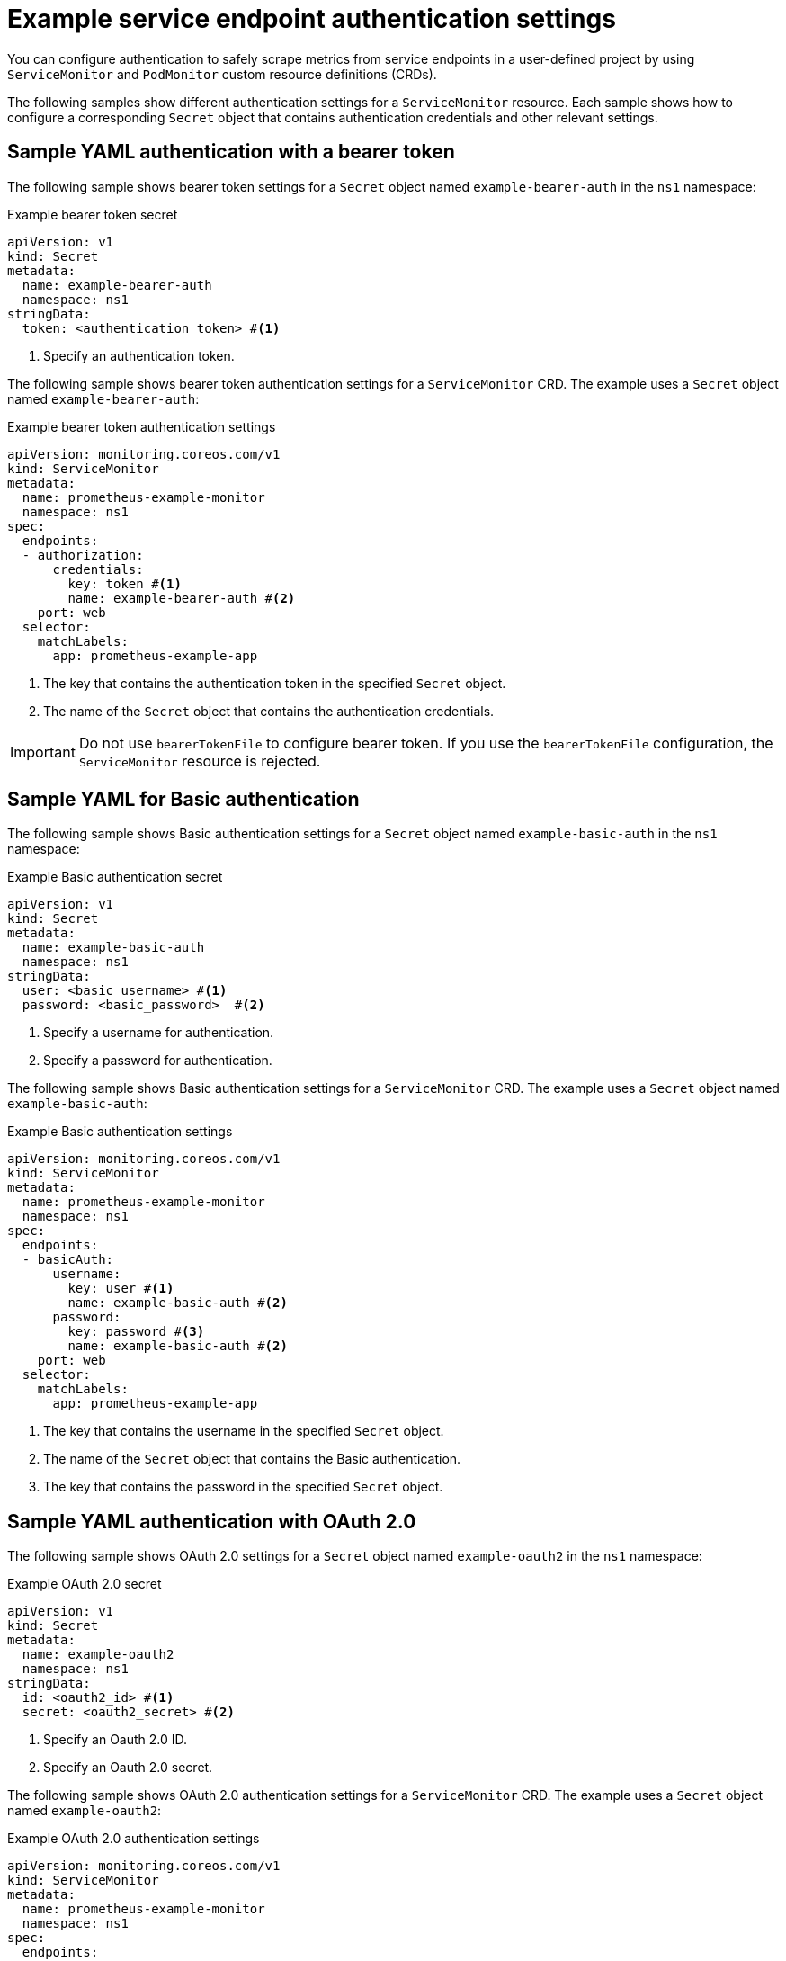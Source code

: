 // Module included in the following assemblies:
//
// * observability/monitoring/configuring-the-monitoring-stack.adoc

:_mod-docs-content-type: REFERENCE
[id="example-service-endpoint-authentication-settings_{context}"]
= Example service endpoint authentication settings

[role="_abstract"]
You can configure authentication to safely scrape metrics from service endpoints in a user-defined project by using `ServiceMonitor` and `PodMonitor` custom resource definitions (CRDs).

The following samples show different authentication settings for a `ServiceMonitor` resource.
Each sample shows how to configure a corresponding `Secret` object that contains authentication credentials and other relevant settings.

== Sample YAML authentication with a bearer token

The following sample shows bearer token settings for a `Secret` object named `example-bearer-auth` in the `ns1` namespace:

.Example bearer token secret
[source,yaml]
----
apiVersion: v1
kind: Secret
metadata:
  name: example-bearer-auth
  namespace: ns1
stringData:
  token: <authentication_token> #<1>
----
<1> Specify an authentication token.

The following sample shows bearer token authentication settings for a `ServiceMonitor` CRD. The example uses a `Secret` object named `example-bearer-auth`:

[id="sample-yaml-bearer-token_{context}"]
.Example bearer token authentication settings
[source,yaml]
----
apiVersion: monitoring.coreos.com/v1
kind: ServiceMonitor
metadata:
  name: prometheus-example-monitor
  namespace: ns1 
spec:
  endpoints: 
  - authorization:
      credentials:
        key: token #<1>
        name: example-bearer-auth #<2>
    port: web
  selector: 
    matchLabels:
      app: prometheus-example-app
----
<1> The key that contains the authentication token in the specified `Secret` object.
<2> The name of the `Secret` object that contains the authentication credentials.

[IMPORTANT]
=====
Do not use `bearerTokenFile` to configure bearer token. If you use the `bearerTokenFile` configuration, the `ServiceMonitor` resource is rejected.
=====

[id="sample-yaml-basic-auth_{context}"]
== Sample YAML for Basic authentication

The following sample shows Basic authentication settings for a `Secret` object named `example-basic-auth` in the `ns1` namespace:

.Example Basic authentication secret
[source,yaml]
----
apiVersion: v1
kind: Secret
metadata:
  name: example-basic-auth
  namespace: ns1
stringData:
  user: <basic_username> #<1>
  password: <basic_password>  #<2>
----
<1> Specify a username for authentication.
<2> Specify a password for authentication.

The following sample shows Basic authentication settings for a `ServiceMonitor` CRD. The example uses a `Secret` object named `example-basic-auth`:

.Example Basic authentication settings
[source,yaml]
----
apiVersion: monitoring.coreos.com/v1
kind: ServiceMonitor
metadata:
  name: prometheus-example-monitor
  namespace: ns1 
spec:
  endpoints: 
  - basicAuth:
      username:
        key: user #<1>
        name: example-basic-auth #<2>
      password:
        key: password #<3>
        name: example-basic-auth #<2>
    port: web
  selector: 
    matchLabels:
      app: prometheus-example-app
----
<1> The key that contains the username in the specified `Secret` object.
<2> The name of the `Secret` object that contains the Basic authentication.
<3> The key that contains the password in the specified `Secret` object.

[id="sample-yaml-oauth-20_{context}"]
== Sample YAML authentication with OAuth 2.0

The following sample shows OAuth 2.0 settings for a `Secret` object named `example-oauth2` in the `ns1` namespace:

.Example OAuth 2.0 secret
[source,yaml]
----
apiVersion: v1
kind: Secret
metadata:
  name: example-oauth2
  namespace: ns1
stringData:
  id: <oauth2_id> #<1>
  secret: <oauth2_secret> #<2>
----
<1> Specify an Oauth 2.0 ID.
<2> Specify an Oauth 2.0 secret.

The following sample shows OAuth 2.0 authentication settings for a `ServiceMonitor` CRD. The example uses a `Secret` object named `example-oauth2`:

.Example OAuth 2.0 authentication settings
[source,yaml]
----
apiVersion: monitoring.coreos.com/v1
kind: ServiceMonitor
metadata:
  name: prometheus-example-monitor
  namespace: ns1 
spec:
  endpoints: 
  - oauth2:
      clientId: 
        secret:
          key: id #<1>
          name: example-oauth2 #<2>
      clientSecret:
        key: secret #<3>
        name: example-oauth2 #<2>
      tokenUrl: https://example.com/oauth2/token #<4>
    port: web
  selector: 
    matchLabels:
      app: prometheus-example-app
----
<1> The key that contains the OAuth 2.0 ID in the specified `Secret` object.
<2> The name of the `Secret` object that contains the OAuth 2.0 credentials.
<3> The key that contains the OAuth 2.0 secret in the specified `Secret` object.
<4> The URL used to fetch a token with the specified `clientId` and `clientSecret`.
